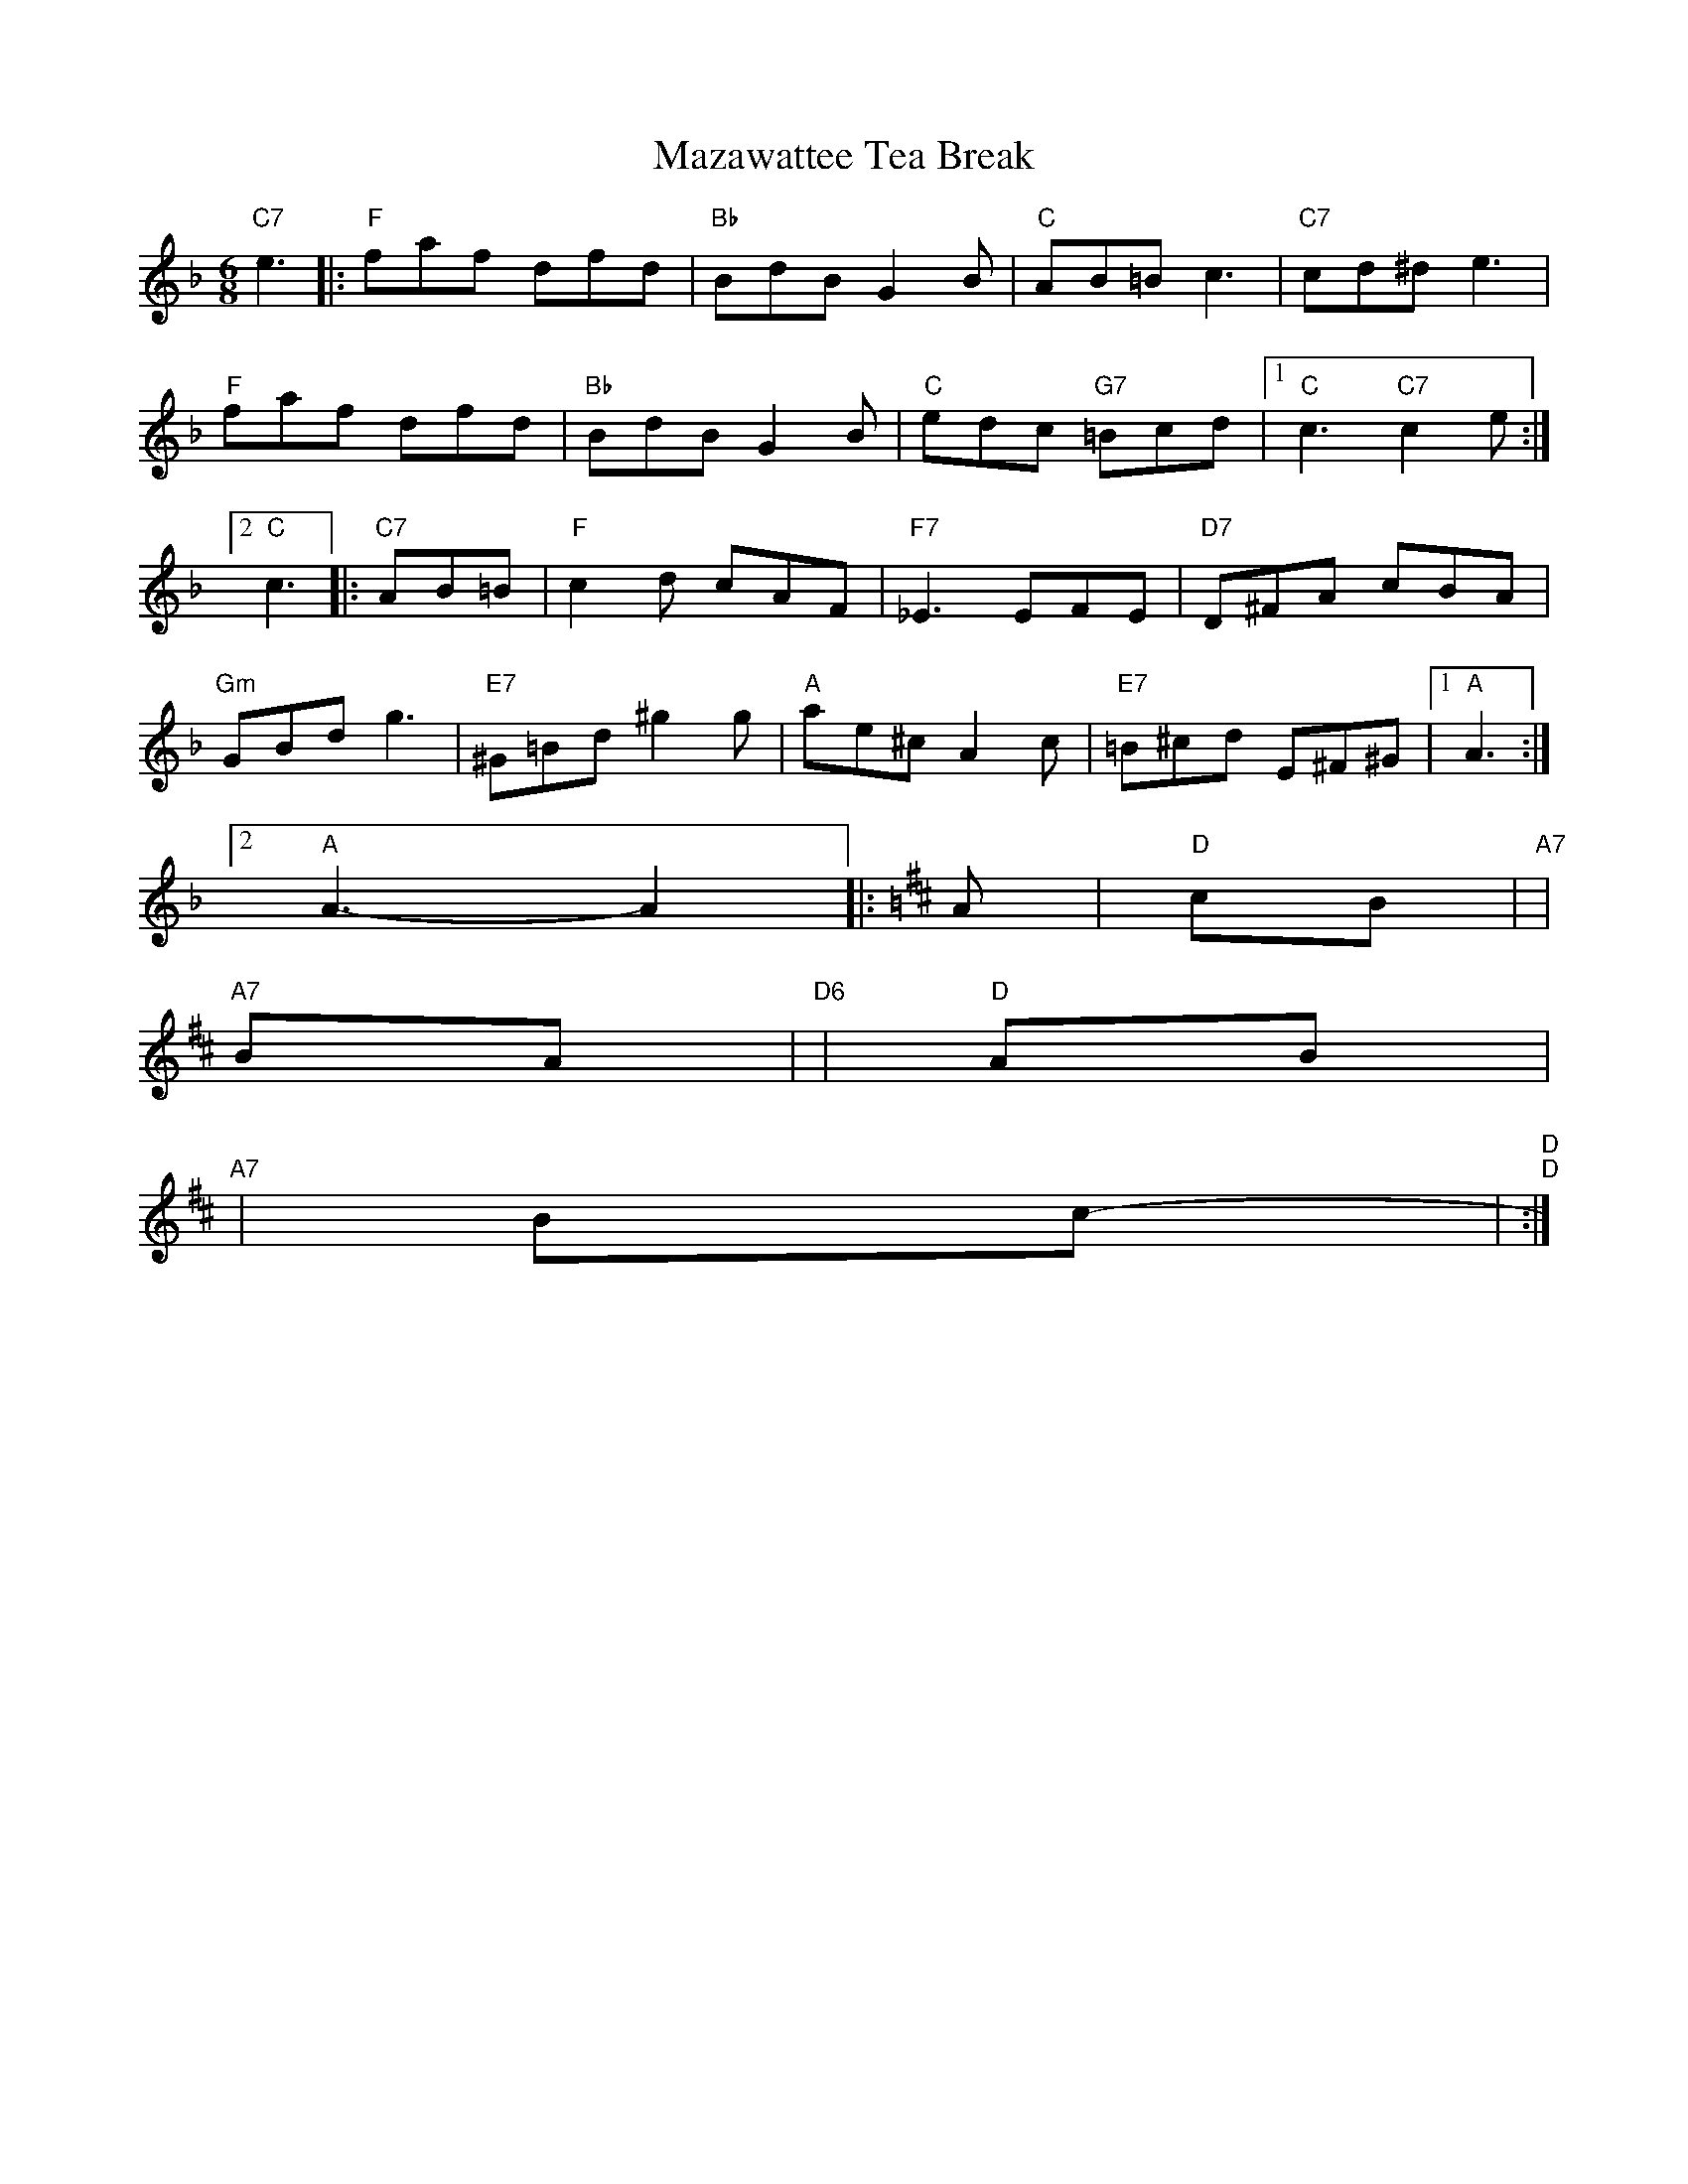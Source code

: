 X: 1
T:Mazawattee Tea Break
S:Derek Pearce, via Phil Rowe
M:6/8
K:F
"C7"e3 |:"F"faf dfd|"Bb"BdB G2B|"C"AB=B c3|"C7"cd^d e3|
"F"faf dfd|"Bb"BdB G2B|"C"edc "G7"=Bcd| [1"C"c3 "C7"c2e:|
 [2"C"c3 |:"C7"AB=B |"F"c2d cAF|"F7"_E3 EFE|"D7"D^FA cBA|
"Gm"GBd g3|"E7"^G=Bd ^g2g|"A"ae^c A2c|"E7"=B^cd E^F^G| [1"A"A3 :|
 [2"A"A3 -A2|:\
K:D
A|"D"+F2A2d2++F A d ++FAd+cB|"A7"+G2A2c2++G A c ++G3A3c3+|
"A7"+G2A2c2++G A c ++GAc+BA|"D6"+F2A2B2++F A B ++F3A3B3+|\
"D"+F2A2B2++F A B ++FAB+AB|
"A7"+G2A2c2++G A c ++G3A3c3+|+G2A2c2++G A c ++GAc+Bc|\
"D"+F3 A3 d3 +-"D"+F2A2d2+:|
